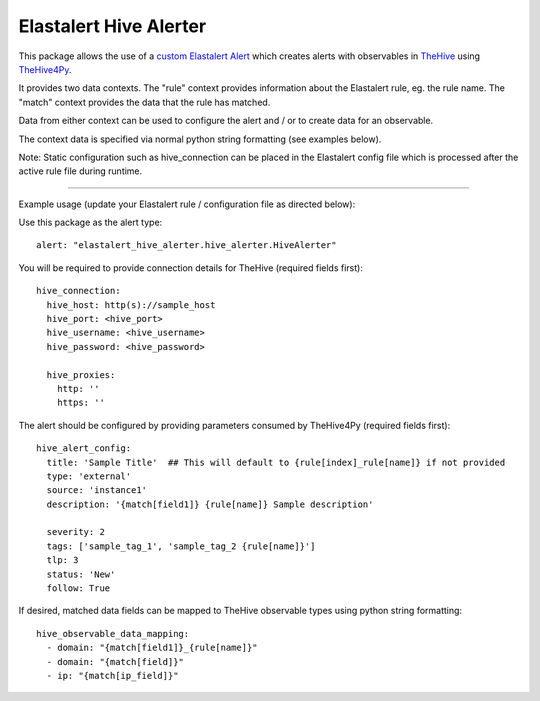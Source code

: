 Elastalert Hive Alerter
=======================

This package allows the use of a `custom Elastalert Alert
<https://elastalert.readthedocs.io/en/latest/recipes/adding_alerts.html#adding-a-new-alerter>`_
which creates alerts with observables in `TheHive <https://thehive-project.org/>`_ using
`TheHive4Py <https://github.com/CERT-BDF/TheHive4py>`_.

It provides two data contexts. The "rule" context provides information about the Elastalert rule,
eg. the rule name. The "match" context provides the data that the rule has matched.

Data from either context can be used to configure the alert and / or to create data for an observable.

The context data is specified via normal python string formatting (see examples below).

Note: Static configuration such as hive_connection can be placed in the Elastalert config file which is processed after
the active rule file during runtime.

----

Example usage (update your Elastalert rule / configuration file as directed below):

Use this package as the alert type:

::

 alert: "elastalert_hive_alerter.hive_alerter.HiveAlerter"

You will be required to provide connection details for TheHive (required fields first):

::

 hive_connection:
   hive_host: http(s)://sample_host
   hive_port: <hive_port>
   hive_username: <hive_username>
   hive_password: <hive_password>

   hive_proxies:
     http: ''
     https: ''

The alert should be configured by providing parameters consumed by TheHive4Py (required fields first):

::

 hive_alert_config:
   title: 'Sample Title'  ## This will default to {rule[index]_rule[name]} if not provided
   type: 'external'
   source: 'instance1'
   description: '{match[field1]} {rule[name]} Sample description'

   severity: 2
   tags: ['sample_tag_1', 'sample_tag_2 {rule[name]}']
   tlp: 3
   status: 'New'
   follow: True

If desired, matched data fields can be mapped to TheHive observable types using python string formatting:

::

 hive_observable_data_mapping:
   - domain: "{match[field1]}_{rule[name]}"
   - domain: "{match[field]}"
   - ip: "{match[ip_field]}"
